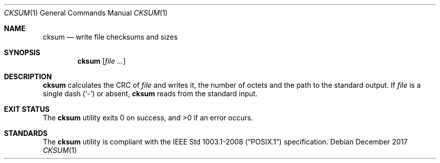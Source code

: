 .Dd December 2017
.Dt CKSUM 1
.Os
.Sh NAME
.Nm cksum
.Nd write file checksums and sizes
.Sh SYNOPSIS
.Nm
.Op Ar
.Sh DESCRIPTION
.Nm
calculates the CRC of
.Ar file
and writes it, the number of octets and
the path to the standard output. If
.Ar file
is a single dash
.Pq Sq -
or absent,
.Nm
reads from the standard input.
.Sh EXIT STATUS
.Ex -std
.Sh STANDARDS
The
.Nm
utility is compliant with the
.St -p1003.1-2008
specification.
